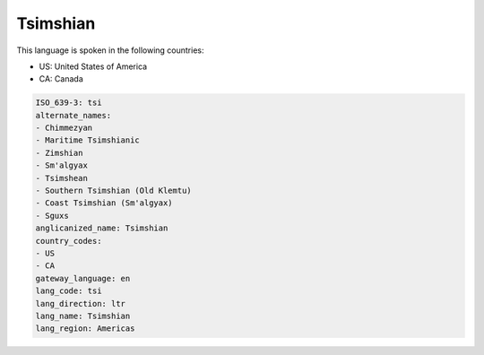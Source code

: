 .. _tsi:

Tsimshian
=========

This language is spoken in the following countries:

* US: United States of America
* CA: Canada

.. code-block:: yaml

    ISO_639-3: tsi
    alternate_names:
    - Chimmezyan
    - Maritime Tsimshianic
    - Zimshian
    - Sm'algyax
    - Tsimshean
    - Southern Tsimshian (Old Klemtu)
    - Coast Tsimshian (Sm'algyax)
    - Sguxs
    anglicanized_name: Tsimshian
    country_codes:
    - US
    - CA
    gateway_language: en
    lang_code: tsi
    lang_direction: ltr
    lang_name: Tsimshian
    lang_region: Americas
    
